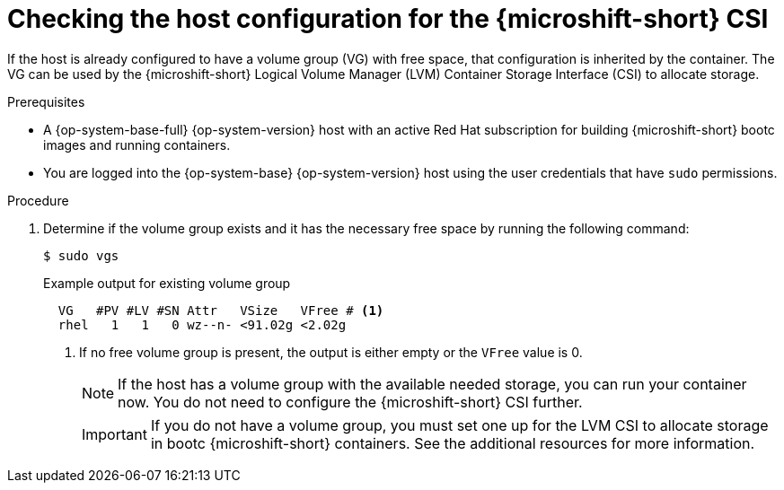 // Module included in the following assemblies:
//
// microshift_install_bootc/microshift-install-rhel-image-mode.adoc

:_mod-docs-content-type: PROCEDURE
[id="microshift-rhel-image-mode-csi-vg_{context}"]
= Checking the host configuration for the {microshift-short} CSI

If the host is already configured to have a volume group (VG) with free space, that configuration is inherited by the container. The VG can be used by the {microshift-short} Logical Volume Manager (LVM) Container Storage Interface (CSI) to allocate storage.

.Prerequisites

* A {op-system-base-full} {op-system-version} host with an active Red Hat subscription for building {microshift-short} bootc images and running containers.
* You are logged into the {op-system-base} {op-system-version} host using the user credentials that have `sudo` permissions.

.Procedure

. Determine if the volume group exists and it has the necessary free space by running the following command:
+
[source,terminal]
----
$ sudo vgs
----
+
.Example output for existing volume group
[source,terminal]
----
  VG   #PV #LV #SN Attr   VSize   VFree # <1>
  rhel   1   1   0 wz--n- <91.02g <2.02g
----
<1> If no free volume group is present, the output is either empty or the `VFree` value is 0.
+
[NOTE]
====
If the host has a volume group with the available needed storage, you can run your container now. You do not need to configure the {microshift-short} CSI further.
====
+
[IMPORTANT]
====
If you do not have a volume group, you must set one up for the LVM CSI to allocate storage in bootc {microshift-short} containers. See the additional resources for more information.
====
